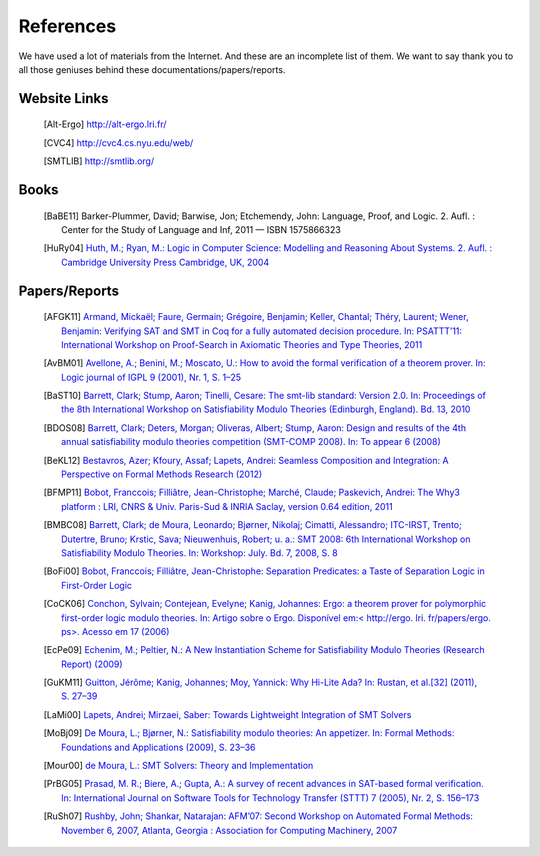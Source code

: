 References
========================

We have used a lot of materials from the Internet. And these are an incomplete list of them.
We want to say thank you to all those geniuses behind these documentations/papers/reports.

Website Links
-------------------

	.. [Alt-Ergo] http://alt-ergo.lri.fr/
	.. [CVC4] http://cvc4.cs.nyu.edu/web/
	.. [SMTLIB] http://smtlib.org/

Books
-------------------

	.. [BaBE11] Barker-Plummer, David; Barwise, Jon; Etchemendy, John: Language, Proof, and Logic. 2. Aufl. : Center for the Study of Language and Inf, 2011 — ISBN 1575866323
	.. [HuRy04] `Huth, M.; Ryan, M.: Logic in Computer Science: Modelling and Reasoning About Systems. 2. Aufl. : Cambridge University Press Cambridge, UK, 2004 <http://dl.acm.org/ft_gateway.cfm?id=1086674&type=pdf>`_


Papers/Reports
----------------

	.. [AFGK11] `Armand, Mickaël; Faure, Germain; Grégoire, Benjamin; Keller, Chantal; Théry, Laurent; Wener, Benjamin: Verifying SAT and SMT in Coq for a fully automated decision procedure. In: PSATTT’11: International Workshop on Proof-Search in Axiomatic Theories and Type Theories, 2011 <http://hal.inria.fr/inria-00614041/>`_
	.. [AvBM01] `Avellone, A.; Benini, M.; Moscato, U.: How to avoid the formal verification of a theorem prover. In: Logic journal of IGPL 9 (2001), Nr. 1, S. 1–25 <http://jigpal.oxfordjournals.org/content/9/1/1.short>`_
	.. [BaST10] `Barrett, Clark; Stump, Aaron; Tinelli, Cesare: The smt-lib standard: Version 2.0. In: Proceedings of the 8th International Workshop on Satisfiability Modulo Theories (Edinburgh, England). Bd. 13, 2010 <http://smtlib.cs.uiowa.edu/papers/smt-lib-reference-v2.0-r10.12.21.pdf>`_
	.. [BDOS08] `Barrett, Clark; Deters, Morgan; Oliveras, Albert; Stump, Aaron: Design and results of the 4th annual satisfiability modulo theories competition (SMT-COMP 2008). In: To appear 6 (2008) <http://cs1.cs.nyu.edu/web/Research/TechReports/TR2010-931/TR2010-931.pdf>`_
	.. [BeKL12] `Bestavros, Azer; Kfoury, Assaf; Lapets, Andrei: Seamless Composition and Integration: A Perspective on Formal Methods Research (2012) <http://www.cs.bu.edu/techreports/pdf/2012-001-mscs-editorial.pdf>`_
	.. [BFMP11] `Bobot, Fran\ccois; Filliâtre, Jean-Christophe; Marché, Claude; Paskevich, Andrei: The Why3 platform : LRI, CNRS & Univ. Paris-Sud & INRIA Saclay, version 0.64 edition, 2011 <https://gforge.inria.fr/docman/view.php/2990/8052/manual-0.73.pdf>`_
	.. [BMBC08] `Barrett, Clark; de Moura, Leonardo; Bjørner, Nikolaj; Cimatti, Alessandro; ITC-IRST, Trento; Dutertre, Bruno; Krstic, Sava; Nieuwenhuis, Robert; u. a.: SMT 2008: 6th International Workshop on Satisfiability Modulo Theories. In: Workshop: July. Bd. 7, 2008, S. 8 <http://research.microsoft.com/en-us/um/people/leonardo/SMT08_proceedings.pdf>`_
	.. [BoFi00] `Bobot, Fran\ccois; Filliâtre, Jean-Christophe: Separation Predicates: a Taste of Separation Logic in First-Order Logic <http://proval.lri.fr/publications/bobot12icfem.pdf>`_
	.. [CoCK06] `Conchon, Sylvain; Contejean, Evelyne; Kanig, Johannes: Ergo: a theorem prover for polymorphic first-order logic modulo theories. In: Artigo sobre o Ergo. Disponível em:< http://ergo. lri. fr/papers/ergo. ps>. Acesso em 17 (2006) <http://ergo.lri.fr/papers/ergo.ps>`_
	.. [EcPe09] `Echenim, M.; Peltier, N.: A New Instantiation Scheme for Satisfiability Modulo Theories (Research Report) (2009) <http://membres-lig.imag.fr/peltier/rr-smt.pdf>`_
	.. [GuKM11] `Guitton, Jérôme; Kanig, Johannes; Moy, Yannick: Why Hi-Lite Ada? In: Rustan, et al.[32] (2011), S. 27–39 <http://research.microsoft.com/en-us/um/people/moskal/boogie2011/proc1.pdf#page=33>`_
	.. [LaMi00] `Lapets, Andrei; Mirzaei, Saber: Towards Lightweight Integration of SMT Solvers <http://www.cs.bu.edu/techreports/pdf/2012-017-smt-integration.pdf>`_
	.. [MoBj09] `De Moura, L.; Bjørner, N.: Satisfiability modulo theories: An appetizer. In: Formal Methods: Foundations and Applications (2009), S. 23–36 <http://www.springerlink.com/index/B4810780418L2M35.pdf>`_
	.. [Mour00] `de Moura, L.: SMT Solvers: Theory and Implementation <http://research.microsoft.com/en-us/um/people/leonardo/files/oregon08.pdf>`_
	.. [PrBG05] `Prasad, M. R.; Biere, A.; Gupta, A.: A survey of recent advances in SAT-based formal verification. In: International Journal on Software Tools for Technology Transfer (STTT) 7 (2005), Nr. 2, S. 156–173 <http://www.springerlink.com/index/ucyjdvmqaquetapx.pdf>`_
	.. [RuSh07] `Rushby, John; Shankar, Natarajan: AFM’07: Second Workshop on Automated Formal Methods: November 6, 2007, Atlanta, Georgia : Association for Computing Machinery, 2007 <http://fm.csl.sri.com/AFM07/afm07-preprint.pdf>`_
